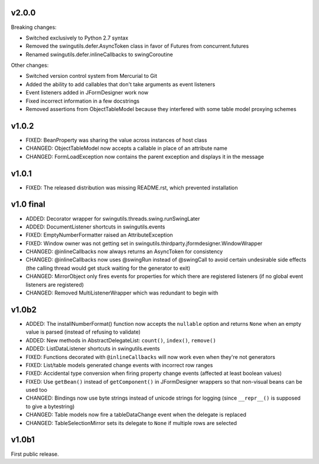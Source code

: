 v2.0.0
======

Breaking changes:

* Switched exclusively to Python 2.7 syntax
* Removed the swingutils.defer.AsyncToken class in favor of Futures from
  concurrent.futures
* Renamed swingutils.defer.inlineCallbacks to swingCoroutine

Other changes:

* Switched version control system from Mercurial to Git
* Added the ability to add callables that don't take arguments as event
  listeners 
* Event listeners added in JFormDesigner work now
* Fixed incorrect information in a few docstrings
* Removed assertions from ObjectTableModel because they interfered with
  some table model proxying schemes


v1.0.2
======

* FIXED: BeanProperty was sharing the value across instances of host class
* CHANGED: ObjectTableModel now accepts a callable in place of an attribute name
* CHANGED: FormLoadException now contains the parent exception and displays it
  in the message


v1.0.1
======

* FIXED: The released distribution was missing README.rst, which prevented
  installation


v1.0 final
==========

* ADDED: Decorator wrapper for swingutils.threads.swing.runSwingLater
* ADDED: DocumentListener shortcuts in swingutils.events
* FIXED: EmptyNumberFormatter raised an AttributeException
* FIXED: Window owner was not getting set in
  swingutils.thirdparty.jformdesigner.WindowWrapper
* CHANGED: @inlineCallbacks now always returns an AsyncToken for consistency
* CHANGED: @inlineCallbacks now uses @swingRun instead of @swingCall to avoid
  certain undesirable side effects (the calling thread would get stuck waiting
  for the generator to exit)
* CHANGED: MirrorObject only fires events for properties for which there are
  registered listeners (if no global event listeners are registered)
* CHANGED: Removed MultiListenerWrapper which was redundant to begin with


v1.0b2
======

* ADDED: The installNumberFormat() function now accepts the ``nullable`` option
  and returns ``None`` when an empty value is parsed (instead of refusing to
  validate)
* ADDED: New methods in AbstractDelegateList: ``count()``, ``index()``,
  ``remove()``
* ADDED: ListDataListener shortcuts in swingutils.events
* FIXED: Functions decorated with ``@inlineCallbacks`` will now work even when
  they're not generators
* FIXED: List/table models generated change events with incorrect row ranges
* FIXED: Accidental type conversion when firing property change events
  (affected at least boolean values)
* FIXED: Use ``getBean()`` instead of ``getComponent()`` in JFormDesigner
  wrappers so that non-visual beans can be used too
* CHANGED: Bindings now use byte strings instead of unicode strings for logging
  (since ``__repr__()`` is supposed to give a bytestring)
* CHANGED: Table models now fire a tableDataChange event when the delegate is
  replaced
* CHANGED: TableSelectionMirror sets its delegate to ``None`` if multiple rows
  are selected


v1.0b1
======

First public release.
